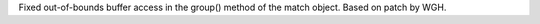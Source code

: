 Fixed out-of-bounds buffer access in the group() method of the match object.
Based on patch by WGH.
